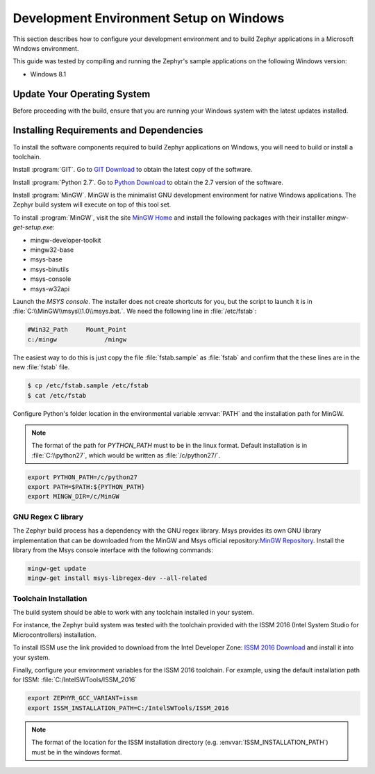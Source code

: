 .. _installing_zephyr_win:

Development Environment Setup on Windows
########################################

This section describes how to configure your development environment and
to build Zephyr applications in a Microsoft Windows environment.

This guide was tested by compiling and running the Zephyr's sample
applications on the following Windows version:

* Windows 8.1

Update Your Operating System
****************************

Before proceeding with the build, ensure that you are running your
Windows system with the latest updates installed.

.. _windows_requirements:

Installing Requirements and Dependencies
****************************************

To install the software components required to build Zephyr applications on
Windows, you will need to build or install a toolchain.

Install :program:`GIT`. Go to `GIT Download`_ to obtain the latest copy of
the software.

Install :program:`Python 2.7`. Go to `Python Download`_ to obtain the 2.7
version of the software.

Install :program:`MinGW`. MinGW is the minimalist GNU development environment
for native Windows applications. The Zephyr build system will execute on top of
this tool set.

To install :program:`MinGW`, visit the site `MinGW Home`_ and install the
following packages with their installler `mingw-get-setup.exe`:

* mingw-developer-toolkit
* mingw32-base
* msys-base
* msys-binutils
* msys-console
* msys-w32api

Launch the `MSYS console`. The installer does not create shortcuts for you,
but the script to launch it is in :file:`C:\\MinGW\\msys\\1.0\\msys.bat.`.
We need the following line in :file:`/etc/fstab`:

.. code-block:: console

   #Win32_Path     Mount_Point
   c:/mingw             /mingw

The easiest way to do this is just copy the file :file:`fstab.sample` as
:file:`fstab` and confirm that the these lines are in the new
:file:`fstab` file.

.. code-block:: console

   $ cp /etc/fstab.sample /etc/fstab
   $ cat /etc/fstab

Configure Python's folder location in the environmental variable :envvar:`PATH`
and the installation path for MinGW.

.. note:: The format of the path for `PYTHON_PATH` must to be in the
   linux format. Default installation is in :file:`C:\\python27`,
   which would be written as :file:`/c/python27/`.

.. code-block:: console

   export PYTHON_PATH=/c/python27
   export PATH=$PATH:${PYTHON_PATH}
   export MINGW_DIR=/c/MinGW

GNU Regex C library
===================

The Zephyr build process has a dependency with the GNU regex library.
Msys provides its own GNU library implementation that can be downloaded from the
MinGW and Msys official repository:`MinGW Repository`_.
Install the library from the Msys console interface with the following commands:

.. code-block:: console

   mingw-get update
   mingw-get install msys-libregex-dev --all-related

Toolchain Installation
======================

The build system should be able to work with any toolchain installed in your system.

For instance, the Zephyr build system was tested with the toolchain provided with
the ISSM 2016 (Intel System Studio for Microcontrollers) installation.

To install ISSM use the link provided to download from the Intel Developer Zone:
`ISSM 2016 Download`_ and install it into your system.

Finally, configure your environment variables for the ISSM 2016 toolchain.
For example, using the default installation path for ISSM:
:file:`C:/IntelSWTools/ISSM_2016`

.. code-block:: console

    export ZEPHYR_GCC_VARIANT=issm
    export ISSM_INSTALLATION_PATH=C:/IntelSWTools/ISSM_2016

.. note:: The format of the location for the ISSM installation directory
   (e.g. :envvar:`ISSM_INSTALLATION_PATH`) must be in the windows format.

.. _GIT Download: https://git-scm.com/download/win
.. _Python Download: https://www.python.org/downloads/
.. _MinGW Home: http://www.mingw.org/
.. _MinGW Repository: http:sourceforge.net/projects/mingw/files/
.. _ISSM 2016 Download: https://software.intel.com/en-us/intel-system-studio-microcontrollers
